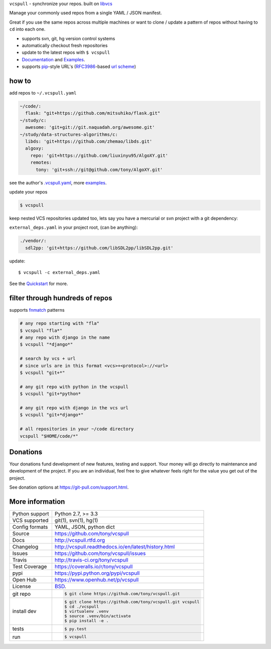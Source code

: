 ``vcspull`` - synchronize your repos. built on `libvcs`_

|pypi| |docs| |build-status| |coverage| |license|

Manage your commonly used repos from a single YAML / JSON manifest.

Great if you use the same repos across multiple machines or want to
clone / update a pattern of repos without having to ``cd`` into each
one.

* supports svn, git, hg version control systems
* automatically checkout fresh repositories
* update to the latest repos with ``$ vcspull``
* `Documentation`_  and `Examples`_.
* supports `pip`_-style URL's (`RFC3986`_-based `url scheme`_)

how to
------

add repos to ``~/.vcspull.yaml``

.. code-block:: yaml
   
    ~/code/:
      flask: "git+https://github.com/mitsuhiko/flask.git"
    ~/study/c:
      awesome: 'git+git://git.naquadah.org/awesome.git'
    ~/study/data-structures-algorithms/c:
      libds: 'git+https://github.com/zhemao/libds.git'
      algoxy: 
        repo: 'git+https://github.com/liuxinyu95/AlgoXY.git'
        remotes:
          tony: 'git+ssh://git@github.com/tony/AlgoXY.git'

see the author's `.vcspull.yaml`_, more `examples`_.

update your repos

.. code-block:: bash
    
    $ vcspull

keep nested VCS repositories updated too, lets say you have a mercurial or
svn project with a git dependency:

``external_deps.yaml`` in your project root, (can be anything):

.. code-block:: yaml

   ./vendor/:
     sdl2pp: 'git+https://github.com/libSDL2pp/libSDL2pp.git'

update::

    $ vcspull -c external_deps.yaml

See the `Quickstart`_ for more.

filter through hundreds of repos
--------------------------------

supports `fnmatch`_ patterns

.. code-block:: bash

    # any repo starting with "fla"
    $ vcspull "fla*"
    # any repo with django in the name
    $ vcspull "*django*"

    # search by vcs + url
    # since urls are in this format <vcs>+<protocol>://<url>
    $ vcspull "git+*"

    # any git repo with python in the vcspull
    $ vcspull "git+*python*

    # any git repo with django in the vcs url
    $ vcspull "git+*django*"

    # all repositories in your ~/code directory
    vcspull "$HOME/code/*"

.. image:: https://raw.github.com/tony/vcspull/master/doc/_static/vcspull-demo.gif
    :scale: 100%
    :width: 45%
    :align: center

.. _RFC3986: http://tools.ietf.org/html/rfc3986.html
.. _.vcspull.yaml: https://github.com/tony/.dot-config/blob/master/.vcspull.yaml
.. _examples: https://vcspull.readthedocs.io/en/latest/examples.html
.. _fnmatch: http://pubs.opengroup.org/onlinepubs/009695399/functions/fnmatch.html

Donations
---------

Your donations fund development of new features, testing and support.
Your money will go directly to maintenance and development of the project.
If you are an individual, feel free to give whatever feels right for the
value you get out of the project.

See donation options at https://git-pull.com/support.html.

More information 
----------------

==============  ==========================================================
Python support  Python 2.7, >= 3.3
VCS supported   git(1), svn(1), hg(1)
Config formats  YAML, JSON, python dict
Source          https://github.com/tony/vcspull
Docs            http://vcspull.rtfd.org
Changelog       http://vcspull.readthedocs.io/en/latest/history.html
Issues          https://github.com/tony/vcspull/issues
Travis          http://travis-ci.org/tony/vcspull
Test Coverage   https://coveralls.io/r/tony/vcspull
pypi            https://pypi.python.org/pypi/vcspull
Open Hub        https://www.openhub.net/p/vcspull
License         `BSD`_.
git repo        .. code-block:: bash

                    $ git clone https://github.com/tony/vcspull.git
install dev     .. code-block:: bash

                    $ git clone https://github.com/tony/vcspull.git vcspull
                    $ cd ./vcspull
                    $ virtualenv .venv
                    $ source .venv/bin/activate
                    $ pip install -e .
tests           .. code-block:: bash

                    $ py.test
run             .. code-block:: bash

                    $ vcspull
==============  ==========================================================

.. _BSD: http://opensource.org/licenses/BSD-3-Clause
.. _Documentation: http://vcspull.readthedocs.io/en/latest/
.. _Quickstart: http://vcspull.readthedocs.io/en/latest/quickstart.html
.. _pip: http://www.pip-installer.org/en/latest/
.. _url scheme: http://www.pip-installer.org/en/latest/logic.html#vcs-support
.. _libvcs: https://github.com/tony/libvcs

.. |pypi| image:: https://img.shields.io/pypi/v/vcspull.svg
    :alt: Python Package
    :target: http://badge.fury.io/py/vcspull

.. |build-status| image:: https://img.shields.io/travis/tony/vcspull.svg
   :alt: Build Status
   :target: https://travis-ci.org/tony/vcspull

.. |coverage| image:: https://codecov.io/gh/tony/vcspull/branch/master/graph/badge.svg
    :alt: Code Coverage
    :target: https://codecov.io/gh/tony/vcspull
    
.. |license| image:: https://img.shields.io/github/license/tony/vcspull.svg
    :alt: License 

.. |docs| image:: https://readthedocs.org/projects/vcspull/badge/?version=latest
    :alt: Documentation Status
    :scale: 100%
    :target: https://readthedocs.org/projects/vcspull/
